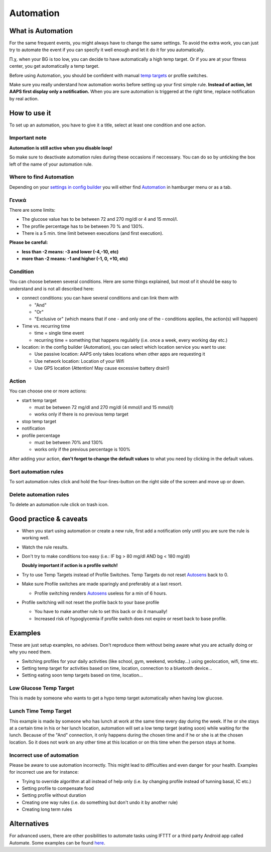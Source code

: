 Automation
**************************************************

What is Automation
==================================================
For the same frequent events, you might always have to change the same settings. To avoid the extra work, you can just try to automate the event if you can specify it well enough and let it do it for you automatically. 

Π.χ. when your BG is too low, you can decide to have automatically a high temp target. Or if you are at your fitness center, you get automatically a temp target. 

Before using Automation, you should be confident with manual `temp targets <./temptarget.html>`_ or profile switches. 

Make sure you really understand how automation works before setting up your first simple rule. **Instead of action, let AAPS first display only a notification.** When you are sure automation is triggered at the right time, replace notification by real action.

.. image:: ../images/Automation_ConditionAction_RC3.png
  :alt: Automation condition + action

How to use it
==================================================
To set up an automation, you have to give it a title, select at least one condition and one action. 

Important note
--------------------------------------------------
**Automation is still active when you disable loop!**

So make sure to deactivate automation rules during these occasions if neccessary. You can do so by unticking the box left of the name of your automation rule.

.. image:: ../images/Automation_ActivateDeactivate.png
  :alt: Activate and deactivaten automation rule

Where to find Automation
--------------------------------------------------
Depending on your `settings in config builder <../Configuration/Config-Builder.html#tab-or-hamburger-menu>`_ you will either find `Automation <../Configuration/Config-Builder.html#automation>`__ in hamburger menu or as a tab.

Γενικά
--------------------------------------------------
There are some limits:

* The glucose value has to be between 72 and 270 mg/dl or 4 and 15 mmol/l.
* The profile percentage has to be between 70 % and 130%.
* There is a 5 min. time limit between executions (and first execution).

**Please be careful:**

* **less than -2 means: -3 and lower (-4,-10, etc)**
* **more than -2 means: -1 and higher (-1, 0, +10, etc)**


Condition
--------------------------------------------------
You can choose between several conditions. Here are some things explained, but most of it should be easy to understand and is not all described here:

* connect conditions: you can have several conditions and can link them with 

  * "And"
  * "Or"
  * "Exclusive or" (which means that if one - and only one of the - conditions applies, the action(s) will happen)
   
* Time vs. recurring time

  * time =  single time event
  * recurring time = something that happens regulalrly (i.e. once a week, every working day etc.)
   
* location: in the config builder (Automation), you can select which location service you want to use:

  * Use passive location: AAPS only takes locations when other apps are requesting it
  * Use network location: Location of your Wifi
  * Use GPS location (Attention! May cause excessive battery drain!)
  
Action
--------------------------------------------------
You can choose one or more actions: 

* start temp target 

  * must be between 72 mg/dl and 270 mg/dl (4 mmol/l and 15 mmol/l)
  * works only if there is no previous temp target
   
* stop temp target
* notification
* profile percentage

  * must be between 70% and 130% 
  * works only if the previous percentage is 100%

After adding your action, **don't forget to change the default values** to what you need by clicking in the default values.
 
.. image:: ../images/Automation_Default_V2_5.png
  :alt: Automation default vs. set values

Sort automation rules
---------------------
To sort automation rules click and hold the four-lines-button on the right side of the screen and move up or down.

.. image:: ../images/Automation_Sort.png
  :alt: Sort automation rules
  
Delete automation rules
-----------------------
To delete an automation rule click on trash icon.

.. image:: ../images/Automation_Delete.png
  :alt: Delete automation rule

Good practice & caveats
==================================================
* When you start using automation or create a new rule, first add a notification only until you are sure the rule is working well.
* Watch the rule results.
* Don't try to make conditions too easy (i.e.: IF bg > 80 mg/dl AND bg < 180 mg/dl)

  **Doubly important if action is a profile switch!**
 
* Try to use Temp Targets instead of Profile Switches. Temp Targets do not reset `Autosens <../Usage/Open-APS-features.html#autosens>`__ back to 0.
* Make sure Profile switches are made sparingly and preferably at a last resort.

  * Profile switching renders `Autosens <../Usage/Open-APS-features.html#autosens>`__ useless for a min of 6 hours.

* Profile switching will not reset the profile back to your base profile

  * You have to make another rule to set this back or do it manually!
  * Increased risk of hypoglycemia if profile switch does not expire or reset back to base profile.

Examples
==================================================
These are just setup examples, no advises. Don't reproduce them without being aware what you are actually doing or why you need them.

* Switching profiles for your daily activities (like school, gym, weekend, workday...) using geolocation, wifi, time etc.
* Setting temp target for activities based on time, location, connection to a bluetooth device...
* Setting eating soon temp targets based on time, location...

Low Glucose Temp Target
--------------------------------------------------
.. image:: ../images/Automation2.png
  :alt: Automation2

This is made by someone who wants to get a hypo temp target automatically when having low glucose.

Lunch Time Temp Target
--------------------------------------------------
.. image:: ../images/Automation3.png
  :alt: Automation3
  
This example is made by someone who has lunch at work at the same time every day during the week. If he or she stays at a certain time in his or her lunch location, automation will set a low temp target (eating soon) while waiting for the lunch. Because of the "And" connection, it only happens during the chosen time and if he or she is at the chosen location. So it does not work on any other time at this location or on this time when the person stays at home. 

Incorrect use of automation
--------------------------------------------------
Please be aware to use automation incorrectly. This might lead to difficulties and even danger for your health. Examples for incorrect use are for instance:

* Trying to override algorithm at all instead of help only (i.e. by changing profile instead of tunning basal, IC etc.)
* Setting profile to compensate food
* Setting profile without duration
* Creating one way rules (i.e. do something but don't undo it by another rule)
* Creating long term rules

Alternatives
==================================================

For advanced users, there are other posibilities to automate tasks using IFTTT or a third party Android app called Automate. Some examples can be found `here <./automationwithapp.html>`_.
